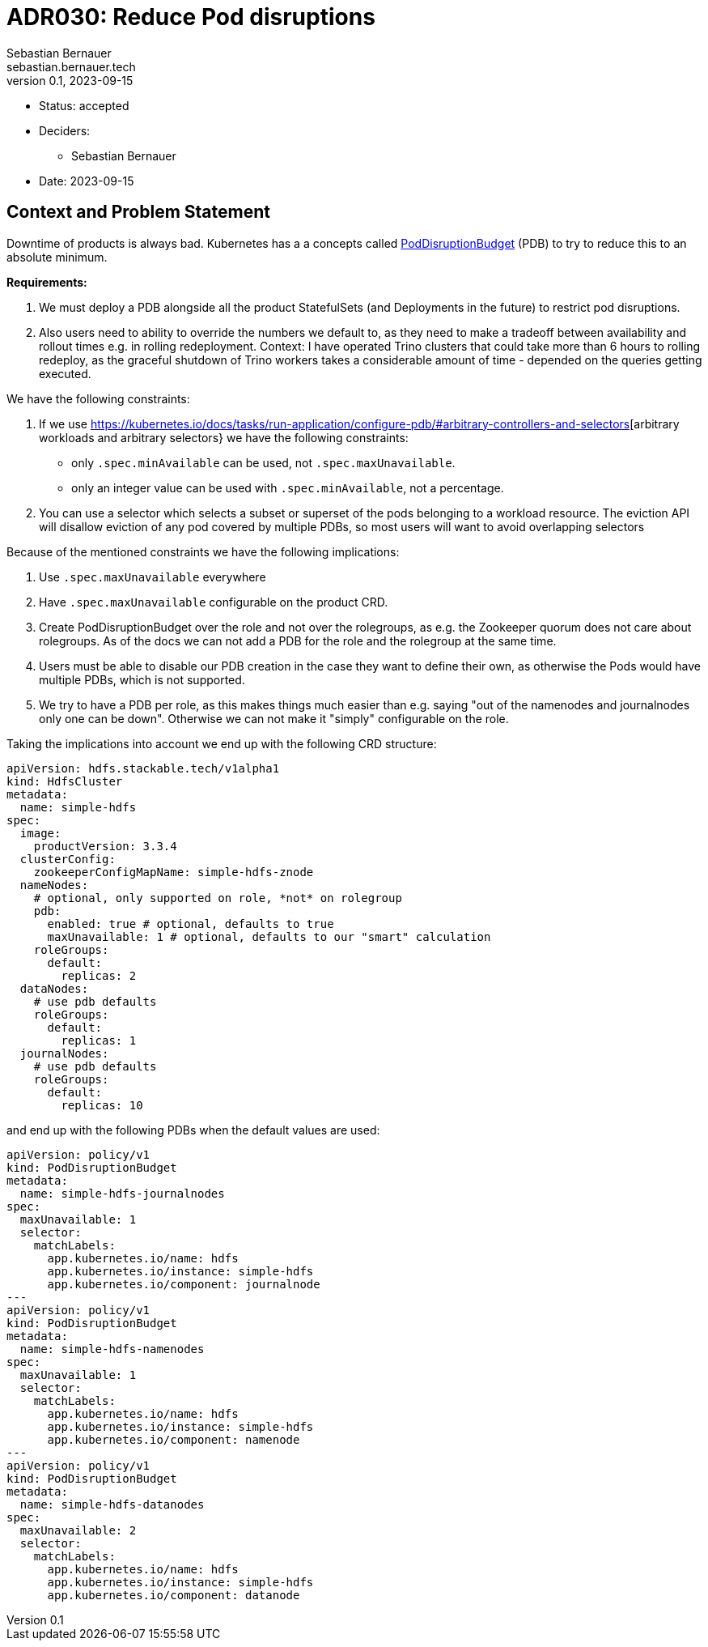 = ADR030: Reduce Pod disruptions
Sebastian Bernauer <sebastian.bernauer.tech>
v0.1, 2023-09-15
:status: accepted

* Status: {status}
* Deciders:
** Sebastian Bernauer
* Date: 2023-09-15

== Context and Problem Statement

Downtime of products is always bad.
Kubernetes has a a concepts called https://kubernetes.io/docs/tasks/run-application/configure-pdb/[PodDisruptionBudget] (PDB) to try to reduce this to an absolute minimum.

*Requirements:*

1. We must deploy a PDB alongside all the product StatefulSets (and Deployments in the future) to restrict pod disruptions.
2. Also users need to ability to override the numbers we default to, as they need to make a tradeoff between availability and rollout times e.g. in rolling redeployment. Context: I have operated Trino clusters that could take more than 6 hours to rolling redeploy, as the graceful shutdown of Trino workers takes a considerable amount of time - depended on the queries getting executed.

We have the following constraints:

1. If we use https://kubernetes.io/docs/tasks/run-application/configure-pdb/#arbitrary-controllers-and-selectors[arbitrary workloads and arbitrary selectors} we have the following constraints:
  * only `.spec.minAvailable` can be used, not `.spec.maxUnavailable`.
  * only an integer value can be used with `.spec.minAvailable`, not a percentage.
2. You can use a selector which selects a subset or superset of the pods belonging to a workload resource. The eviction API will disallow eviction of any pod covered by multiple PDBs, so most users will want to avoid overlapping selectors

Because of the mentioned constraints we have the following implications:

1. Use `.spec.maxUnavailable` everywhere
2. Have `.spec.maxUnavailable` configurable on the product CRD.
3. Create PodDisruptionBudget over the role and not over the rolegroups, as e.g. the Zookeeper quorum does not care about rolegroups. As of the docs we can not add a PDB for the role and the rolegroup at the same time.
4. Users must be able to disable our PDB creation in the case they want to define their own, as otherwise the Pods would have multiple PDBs, which is not supported.
5. We try to have a PDB per role, as this makes things much easier than e.g. saying "out of the namenodes and journalnodes only one can be down". Otherwise we can not make it "simply" configurable on the role.

Taking the implications into account we end up with the following CRD structure:

[source,yaml]
----
apiVersion: hdfs.stackable.tech/v1alpha1
kind: HdfsCluster
metadata:
  name: simple-hdfs
spec:
  image:
    productVersion: 3.3.4
  clusterConfig:
    zookeeperConfigMapName: simple-hdfs-znode
  nameNodes:
    # optional, only supported on role, *not* on rolegroup
    pdb:
      enabled: true # optional, defaults to true
      maxUnavailable: 1 # optional, defaults to our "smart" calculation
    roleGroups:
      default:
        replicas: 2
  dataNodes:
    # use pdb defaults
    roleGroups:
      default:
        replicas: 1
  journalNodes:
    # use pdb defaults
    roleGroups:
      default:
        replicas: 10
----

and end up with the following PDBs when the default values are used:

[source,yaml]
----
apiVersion: policy/v1
kind: PodDisruptionBudget
metadata:
  name: simple-hdfs-journalnodes
spec:
  maxUnavailable: 1
  selector:
    matchLabels:
      app.kubernetes.io/name: hdfs
      app.kubernetes.io/instance: simple-hdfs
      app.kubernetes.io/component: journalnode
---
apiVersion: policy/v1
kind: PodDisruptionBudget
metadata:
  name: simple-hdfs-namenodes
spec:
  maxUnavailable: 1
  selector:
    matchLabels:
      app.kubernetes.io/name: hdfs
      app.kubernetes.io/instance: simple-hdfs
      app.kubernetes.io/component: namenode
---
apiVersion: policy/v1
kind: PodDisruptionBudget
metadata:
  name: simple-hdfs-datanodes
spec:
  maxUnavailable: 2
  selector:
    matchLabels:
      app.kubernetes.io/name: hdfs
      app.kubernetes.io/instance: simple-hdfs
      app.kubernetes.io/component: datanode
----
